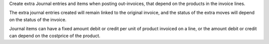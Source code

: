 Create extra Journal entries and items when posting out-invoices, that depend on
the products in the invoice lines.

The extra journal entries created will remain linked to the original invoice, and
the status of the extra moves will depend on the status of the invoice.

Journal items can have a fixed amount debit or credit per unit of product
invoiced on a line, or the amount debit or credit can depend on the costprice
of the product.
